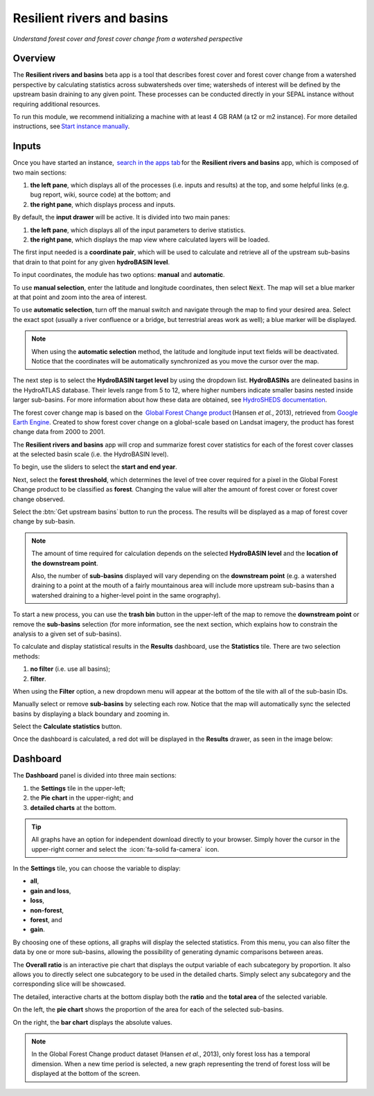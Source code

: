 Resilient rivers and basins
===========================
*Understand forest cover and forest cover change from a watershed perspective*


Overview
________
The **Resilient rivers and basins** beta app is a tool that describes forest cover and forest cover change from a watershed perspective by calculating statistics across subwatersheds over time; watersheds of interest will be defined by the upstream basin draining to any given point. These processes can be conducted directly in your SEPAL instance without requiring additional resources.

To run this module, we recommend initializing a machine with at least 4 GB RAM (a t2 or m2 instance). For more detailed instructions,  see `Start instance manually <https://docs.sepal.io/en/latest/modules/index.html#start-instance-manually>`__.

Inputs
______

Once you have started an instance,  `search in the apps tab <https://docs.sepal.io/en/latest/modules/index.html#start-applications>`_ for the **Resilient rivers and basins** app, which is composed of two main sections:

1.  **the left pane**, which displays all of the processes (i.e. inputs and results) at the top, and some helpful links (e.g. bug report, wiki, source code) at the bottom; and

2.  **the right pane**, which displays process and inputs.

By default, the **input drawer** will be active. It is divided into two main panes:

1.  **the left pane**, which displays all of the input parameters to derive statistics.

2.  **the right pane**, which displays the map view where calculated layers will be loaded.

.. thumbnail:: https://raw.githubusercontent.com/sepal-contrib/basin-rivers/master/doc/img/inputs.png
    :width: 80%
    :title: Inputs view
    :group: inputs

The first input needed is a **coordinate pair**, which will be used to calculate and retrieve all of the upstream sub-basins that drain to that point for any given **hydroBASIN level**.

To input coordinates, the module has two options: **manual** and **automatic**.

To use **manual selection**, enter the latitude and longitude coordinates, then select :code:`Next`. The map will set a blue marker at that point and zoom into the area of interest.

To use **automatic selection**, turn off the manual switch and navigate through the map to find your desired area. Select the exact spot (usually a river confluence or a bridge, but terrestrial areas work as well); a blue marker will be displayed.

.. thumbnail:: https://raw.githubusercontent.com/sepal-contrib/basin-rivers/master/doc/img/coordinates.png
    :width: 55%
    :title: Inputs view
    :group: inputs

.. note::

    When using the **automatic selection** method, the latitude and longitude input text fields will be deactivated. Notice that the coordinates will be automatically synchronized as you move the cursor over the map.

The next step is to select the **HydroBASIN target level** by using the dropdown list. **HydroBASINs** are delineated basins in the HydroATLAS database. Their levels range from 5 to 12, where higher numbers indicate smaller basins nested inside larger sub-basins. For more information about how these data are obtained, see `HydroSHEDS documentation <https://www.hydrosheds.org/products/hydrobasins>`_.

The forest cover change map is based on the  `Global Forest Change product <https://www.science.org/doi/10.1126/science.1244693>`_ (Hansen *et al.*, 2013), retrieved from `Google Earth Engine <https://developers.google.com/earth-engine/datasets/catalog/UMD_hansen_global_forest_change_2021_v1_9>`_. Created to show forest cover change on a global-scale based on Landsat imagery, the product has forest change data from 2000 to 2001.

The **Resilient rivers and basins** app will crop and summarize forest cover statistics for each of the forest cover classes at the selected basin scale (i.e. the HydroBASIN level).

To begin, use the sliders to select the **start and end year**.

Next, select the **forest threshold**, which determines the level of tree cover required for a pixel in the Global Forest Change product to be classified as **forest**. Changing the value will alter the amount of forest cover or forest cover change observed.

.. thumbnail:: https://raw.githubusercontent.com/sepal-contrib/basin-rivers/master/doc/img/levels.png
    :width: 55%
    :title: Setting levels
    :group: inputs

Select the :btn:`Get upstream basins` button to run the process. The results will be displayed as a map of forest cover change by sub-basin.

.. note::
    The amount of time required for calculation depends on the selected **HydroBASIN level** and the **location of the downstream point**.

    Also, the number of **sub-basins** displayed will vary depending on the **downstream point** (e.g. a watershed draining to a point at the mouth of a fairly mountainous area will include more upstream sub-basins than a watershed draining to a higher-level point in the same orography).

To start a new process, you can use the **trash bin** button in the upper-left of the map to remove the **downstream point** or remove the **sub-basins** selection (for more information, see the next section, which explains how to constrain the analysis to a given set of sub-basins).

.. thumbnail:: https://raw.githubusercontent.com/sepal-contrib/basin-rivers/master/doc/img/trash_bin.png
    :width: 30%
    :title: Trash bin
    :group: inputs

To calculate and display statistical results in the **Results** dashboard, use the **Statistics** tile. There are two selection methods:

1.  **no filter** (i.e. use all basins);
2.  **filter**.

When using the **Filter** option, a new dropdown menu will appear at the bottom of the tile with all of the sub-basin IDs.

Manually select or remove **sub-basins** by selecting each row. Notice that the map will automatically sync the selected basins by displaying a black boundary and zooming in.

Select the **Calculate statistics** button.

Once the dashboard is calculated, a red dot will be displayed in the **Results** drawer, as seen in the image below:

.. thumbnail:: https://raw.githubusercontent.com/sepal-contrib/basin-rivers/master/doc/img/results_done.png
    :width: 30%
    :title: Done drawer
    :group: inputs

Dashboard
_________

The **Dashboard** panel is divided into three main sections:

1.  the **Settings** tile in the upper-left;
2.  the **Pie chart** in the upper-right; and
3.  **detailed charts** at the bottom.

.. tip::

    All graphs have an option for independent download directly to your browser. Simply hover the cursor in the upper-right corner and select the  :icon:`fa-solid fa-camera`  icon.

In the **Settings** tile, you can choose the variable to display:

-   **all**,
-   **gain and loss**,
-   **loss**,
-   **non-forest**,
-   **forest**, and
-   **gain**.

By choosing one of these options, all graphs will display the selected statistics. From this menu, you can also filter the data by one or more sub-basins, allowing the possibility of generating dynamic comparisons between areas.

.. thumbnail:: https://raw.githubusercontent.com/sepal-contrib/basin-rivers/master/doc/img/stats_card.png
    :width: 73%
    :title: Statistics card
    :group: dashboard

The **Overall ratio** is an interactive pie chart that displays the output variable of each subcategory by proportion. It also allows you to directly select one subcategory to be used in the detailed charts. Simply select any subcategory and the corresponding slice will be showcased.

.. thumbnail:: https://raw.githubusercontent.com/sepal-contrib/basin-rivers/master/doc/img/overal_pie_ratio.png
    :width: 55%
    :title: Overall ratio pie chart
    :group: dashboard

The detailed, interactive charts at the bottom display both the **ratio** and the **total area** of the selected variable.

On the left, the **pie chart** shows the proportion of the area for each of the selected sub-basins.

On the right, the **bar chart** displays the absolute values.

.. note::

    In the Global Forest Change product dataset (Hansen *et al.*, 2013), only forest loss has a temporal dimension. When a new time period is selected, a new graph representing the trend of forest loss will be displayed at the bottom of the screen.

.. image:: https://raw.githubusercontent.com/sepal-contrib/basin-rivers/master/doc/img/interactive_stats.gif

.. custom-edit:: https://raw.githubusercontent.com/sepal-contrib/basin-rivers/master/doc/en.rst
